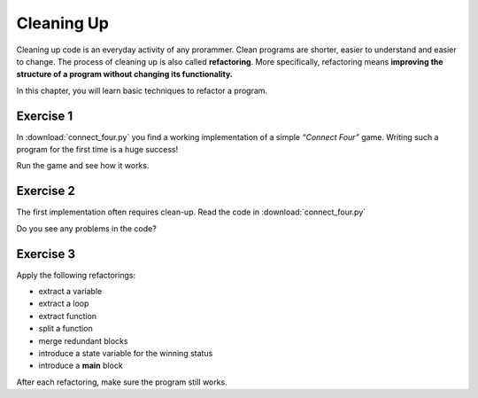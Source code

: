 Cleaning Up
===========

Cleaning up code is an everyday activity of any prorammer.
Clean programs are shorter, easier to understand and easier to change.
The process of cleaning up is also called **refactoring**. 
More specifically, refactoring means **improving the structure of a program without
changing its functionality.**

In this chapter, you will learn basic techniques to refactor a program.


Exercise 1
----------

In :download:`connect_four.py` you find a working implementation
of a simple *“Connect Four”* game.
Writing such a program for the first time is a huge success!

Run the game and see how it works.


Exercise 2
----------

The first implementation often requires clean-up.
Read the code in :download:`connect_four.py`

Do you see any problems in the code?

Exercise 3
----------

Apply the following refactorings:

-  extract a variable
-  extract a loop
-  extract function
-  split a function
-  merge redundant blocks
-  introduce a state variable for the winning status
-  introduce a **main** block

After each refactoring, make sure the program still works.
